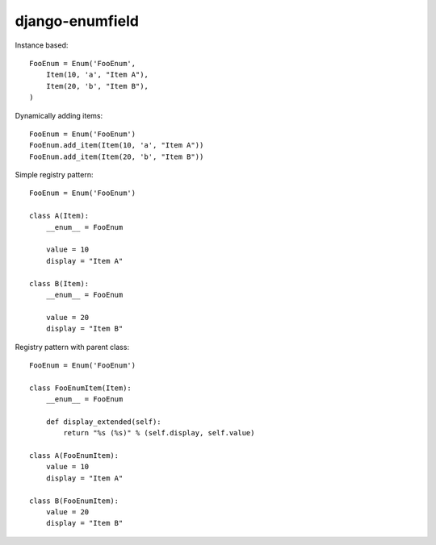 django-enumfield
================

Instance based::

    FooEnum = Enum('FooEnum',
        Item(10, 'a', "Item A"),
        Item(20, 'b', "Item B"),
    ) 

Dynamically adding items::

    FooEnum = Enum('FooEnum')
    FooEnum.add_item(Item(10, 'a', "Item A"))
    FooEnum.add_item(Item(20, 'b', "Item B"))

Simple registry pattern::

    FooEnum = Enum('FooEnum')

    class A(Item):
        __enum__ = FooEnum

        value = 10
        display = "Item A"

    class B(Item):
        __enum__ = FooEnum

        value = 20
        display = "Item B"

Registry pattern with parent class::

    FooEnum = Enum('FooEnum')

    class FooEnumItem(Item):
        __enum__ = FooEnum

        def display_extended(self):
            return "%s (%s)" % (self.display, self.value)

    class A(FooEnumItem):
        value = 10
        display = "Item A"

    class B(FooEnumItem):
        value = 20
        display = "Item B"
